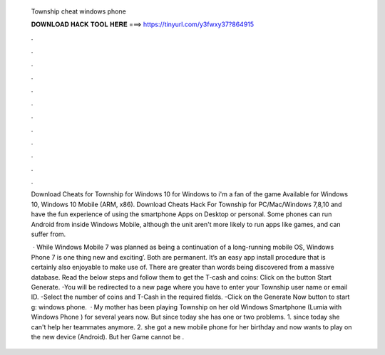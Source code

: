  Township cheat windows phone
  
  
  
  𝐃𝐎𝐖𝐍𝐋𝐎𝐀𝐃 𝐇𝐀𝐂𝐊 𝐓𝐎𝐎𝐋 𝐇𝐄𝐑𝐄 ===> https://tinyurl.com/y3fwxy37?864915
  
  
  
  .
  
  
  
  .
  
  
  
  .
  
  
  
  .
  
  
  
  .
  
  
  
  .
  
  
  
  .
  
  
  
  .
  
  
  
  .
  
  
  
  .
  
  
  
  .
  
  
  
  .
  
  Download Cheats for Township for Windows 10 for Windows to i'm a fan of the game Available for Windows 10, Windows 10 Mobile (ARM, x86). Download Cheats Hack For Township for PC/Mac/Windows 7,8,10 and have the fun experience of using the smartphone Apps on Desktop or personal. Some phones can run Android from inside Windows Mobile, although the unit aren't more likely to run apps like games, and can suffer from.
  
   · While Windows Mobile 7 was planned as being a continuation of a long-running mobile OS, Windows Phone 7 is one thing new and exciting’. Both are permanent. It’s an easy app install procedure that is certainly also enjoyable to make use of. There are greater than words being discovered from a massive database. Read the below steps and follow them to get the T-cash and coins: Click on the button Start Generate. -You will be redirected to a new page where you have to enter your Township user name or email ID. -Select the number of coins and T-Cash in the required fields. -Click on the Generate Now button to start g: windows phone.  · My mother has been playing Township on her old Windows Smartphone (Lumia with Windows Phone ) for several years now. But since today she has one or two problems. 1. since today she can't help her teammates anymore. 2. she got a new mobile phone for her birthday and now wants to play on the new device (Android). But her Game cannot be .
